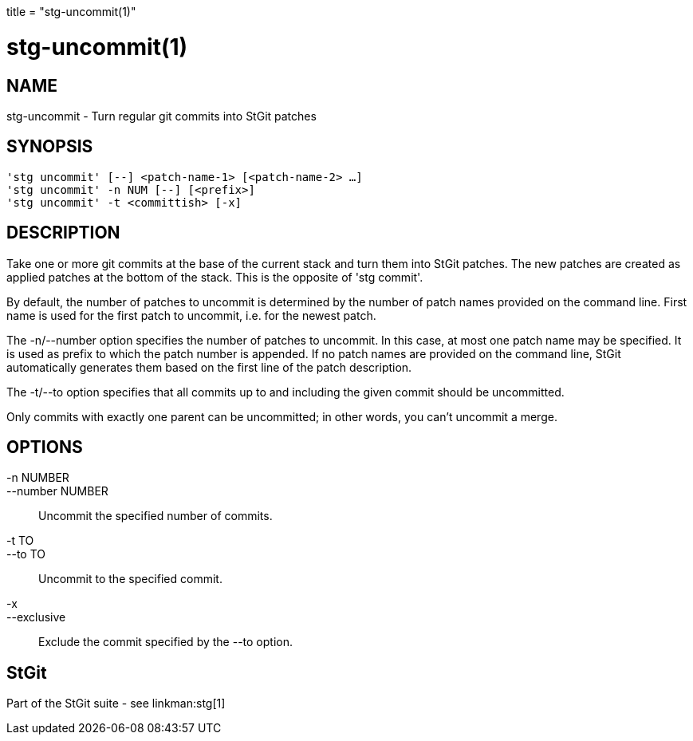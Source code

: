 +++
title = "stg-uncommit(1)"
+++

stg-uncommit(1)
===============

NAME
----
stg-uncommit - Turn regular git commits into StGit patches

SYNOPSIS
--------
[verse]
'stg uncommit' [--] <patch-name-1> [<patch-name-2> ...]
'stg uncommit' -n NUM [--] [<prefix>]
'stg uncommit' -t <committish> [-x]

DESCRIPTION
-----------

Take one or more git commits at the base of the current stack and turn
them into StGit patches. The new patches are created as applied patches
at the bottom of the stack. This is the opposite of 'stg commit'.

By default, the number of patches to uncommit is determined by the
number of patch names provided on the command line. First name is used
for the first patch to uncommit, i.e. for the newest patch.

The -n/--number option specifies the number of patches to uncommit. In
this case, at most one patch name may be specified. It is used as
prefix to which the patch number is appended. If no patch names are
provided on the command line, StGit automatically generates them based
on the first line of the patch description.

The -t/--to option specifies that all commits up to and including the
given commit should be uncommitted.

Only commits with exactly one parent can be uncommitted; in other
words, you can't uncommit a merge.

OPTIONS
-------
-n NUMBER::
--number NUMBER::
        Uncommit the specified number of commits.

-t TO::
--to TO::
        Uncommit to the specified commit.

-x::
--exclusive::
        Exclude the commit specified by the --to option.

StGit
-----
Part of the StGit suite - see linkman:stg[1]
